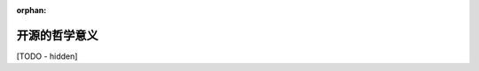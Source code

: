 :orphan:

..
   Hidden section. When some contents are added:
   - Remove the :orphan: tag
   - Remove this comment
   - Un-comment the section's name in the index file

======================
开源的哲学意义
======================

[TODO - hidden]
